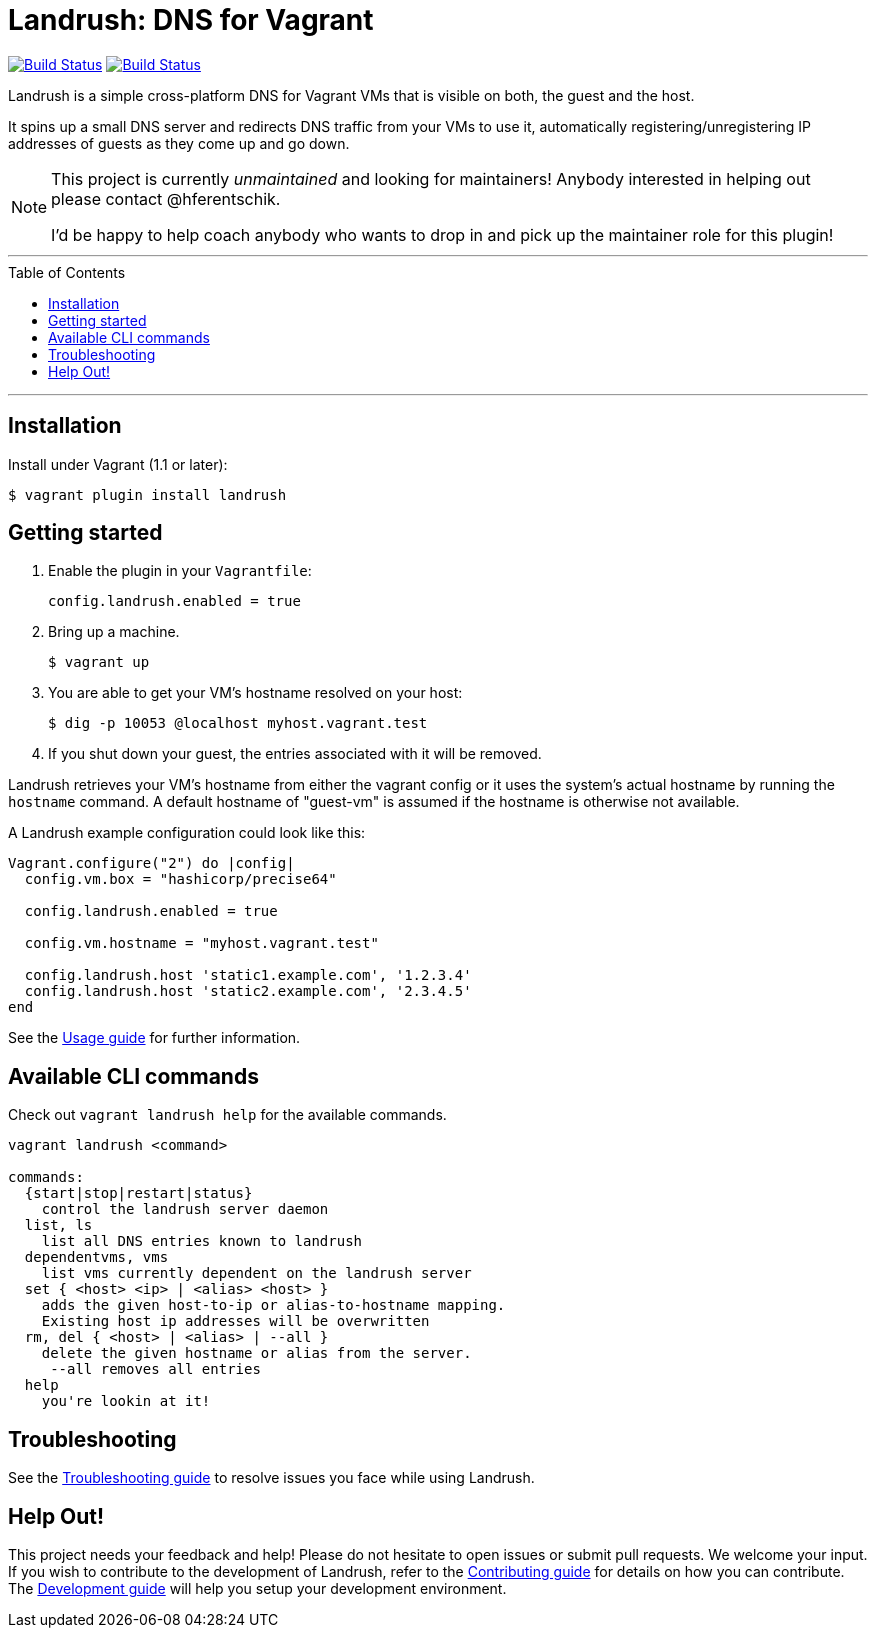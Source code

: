 = Landrush: DNS for Vagrant
:toc:
:toc-placement!:

https://travis-ci.org/vagrant-landrush/landrush[image:https://travis-ci.org/vagrant-landrush/landrush.png[Build Status]]
https://ci.appveyor.com/project/hferentschik/landrush-3agrx/branch/master[image:https://ci.appveyor.com/api/projects/status/3iv8sv5v73s15mt6/branch/master?svg=true[Build Status]]

Landrush is a simple cross-platform DNS for Vagrant VMs that is visible
on both, the guest and the host.

It spins up a small DNS server and redirects DNS traffic from your VMs
to use it, automatically registering/unregistering IP addresses of
guests as they come up and go down.

[NOTE]
====
This project is currently _unmaintained_ and looking for maintainers! Anybody interested in helping out please contact @hferentschik.

I'd be happy to help coach anybody who wants to drop in and pick up the maintainer role for this plugin!
====

'''
toc::[]
'''

== Installation

Install under Vagrant (1.1 or later):

....
$ vagrant plugin install landrush
....

== Getting started

.  Enable the plugin in your `Vagrantfile`:
+
....
config.landrush.enabled = true
....
.  Bring up a machine.
+
....
$ vagrant up
....
.  You are able to get your VM's hostname resolved on your host:
+
....
$ dig -p 10053 @localhost myhost.vagrant.test
....
.  If you shut down your guest, the entries associated with it will be removed.

Landrush retrieves your VM's hostname from either the vagrant config or
it uses the system's actual hostname by running the `hostname` command.
A default hostname of "guest-vm" is assumed if the hostname is otherwise not
available.

A Landrush example configuration could look like this:

....
Vagrant.configure("2") do |config|
  config.vm.box = "hashicorp/precise64"

  config.landrush.enabled = true

  config.vm.hostname = "myhost.vagrant.test"

  config.landrush.host 'static1.example.com', '1.2.3.4'
  config.landrush.host 'static2.example.com', '2.3.4.5'
end
....

See the link:doc/Usage.adoc[Usage guide] for further information.

== Available CLI commands

Check out `vagrant landrush help` for the available commands.

....
vagrant landrush <command>

commands:
  {start|stop|restart|status}
    control the landrush server daemon
  list, ls
    list all DNS entries known to landrush
  dependentvms, vms
    list vms currently dependent on the landrush server
  set { <host> <ip> | <alias> <host> }
    adds the given host-to-ip or alias-to-hostname mapping.
    Existing host ip addresses will be overwritten
  rm, del { <host> | <alias> | --all }
    delete the given hostname or alias from the server.
     --all removes all entries
  help
    you're lookin at it!
....

== Troubleshooting

See the link:doc/Troubleshooting.adoc[Troubleshooting guide] to resolve issues you face while using Landrush.

== Help Out!

This project needs your feedback and help! Please do not hesitate to open issues or submit pull requests. We welcome your input.
If you wish to contribute to the development of Landrush, refer to the link:CONTRIBUTING.adoc[Contributing guide] for details
on how you can contribute. The link:doc/Development.adoc[Development guide] will help you setup your development environment.
